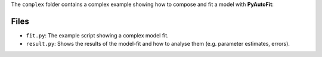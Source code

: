 The ``complex`` folder contains a complex example showing how to compose and fit a model with **PyAutoFit**:

Files
-----

- ``fit.py``: The example script showing a complex model fit.
- ``result.py``: Shows the results of the model-fit and how to analyse them (e.g. parameter estimates, errors).